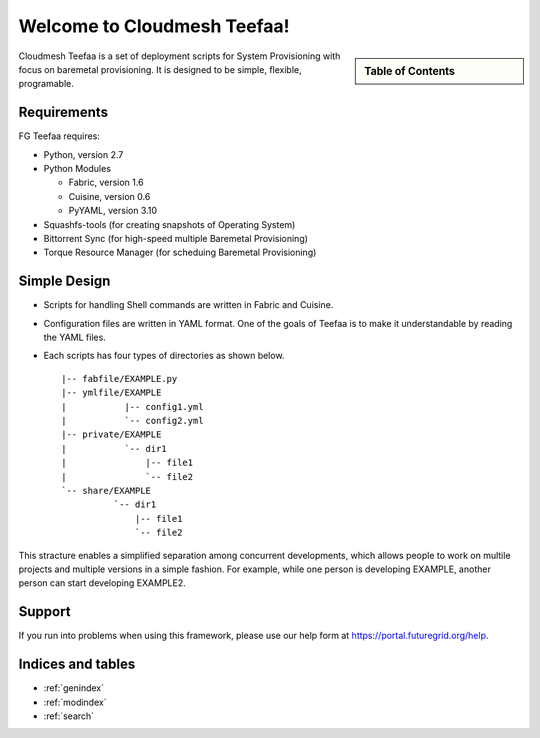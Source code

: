.. raw:: html

 <a href="https://github.com/futuregrid/teefaa"
     class="visible-desktop"><img
    style="position: absolute; top: 40px; right: 0; border: 0;"
    src="https://s3.amazonaws.com/github/ribbons/forkme_right_gray_6d6d6d.png"
    alt="Fork me on GitHub"></a>


Welcome to Cloudmesh Teefaa!
====================

.. sidebar:: Table of Contents

  .. toctree::
   :maxdepth: 2

   usersguide
   adminguide
   license


Cloudmesh Teefaa is a set of deployment scripts for System Provisioning with 
focus on  baremetal provisioning. It is designed to be simple, flexible, programable. 

Requirements
------------

FG Teefaa requires:

* Python, version 2.7
* Python Modules

  - Fabric, version 1.6
  - Cuisine, version 0.6
  - PyYAML, version 3.10

* Squashfs-tools (for creating snapshots of Operating System)
* Bittorrent Sync (for high-speed multiple Baremetal Provisioning)
* Torque Resource Manager (for scheduing Baremetal Provisioning)


Simple Design
-------------

* Scripts for handling Shell commands are written in Fabric and Cuisine.
* Configuration files are written in YAML format. One of the goals of Teefaa 
  is to make it understandable by reading the YAML files.
* Each scripts has four types of directories as shown below. ::

    |-- fabfile/EXAMPLE.py
    |-- ymlfile/EXAMPLE
    |           |-- config1.yml
    |           `-- config2.yml
    |-- private/EXAMPLE
    |           `-- dir1
    |               |-- file1
    |               `-- file2
    `-- share/EXAMPLE
              `-- dir1
                  |-- file1
                  `-- file2

This stracture enables a simplified separation among concurrent developments, which allows 
people to work on multile projects and multiple versions in a simple fashion. For example, 
while one person is developing EXAMPLE, another person can start developing EXAMPLE2.

Support
-------

If you run into problems when using this framework, please use our 
help form at `https://portal.futuregrid.org/help <https://portal.futuregrid.org/help>`_.
 
Indices and tables
------------------

* :ref:`genindex`
* :ref:`modindex`
* :ref:`search`

